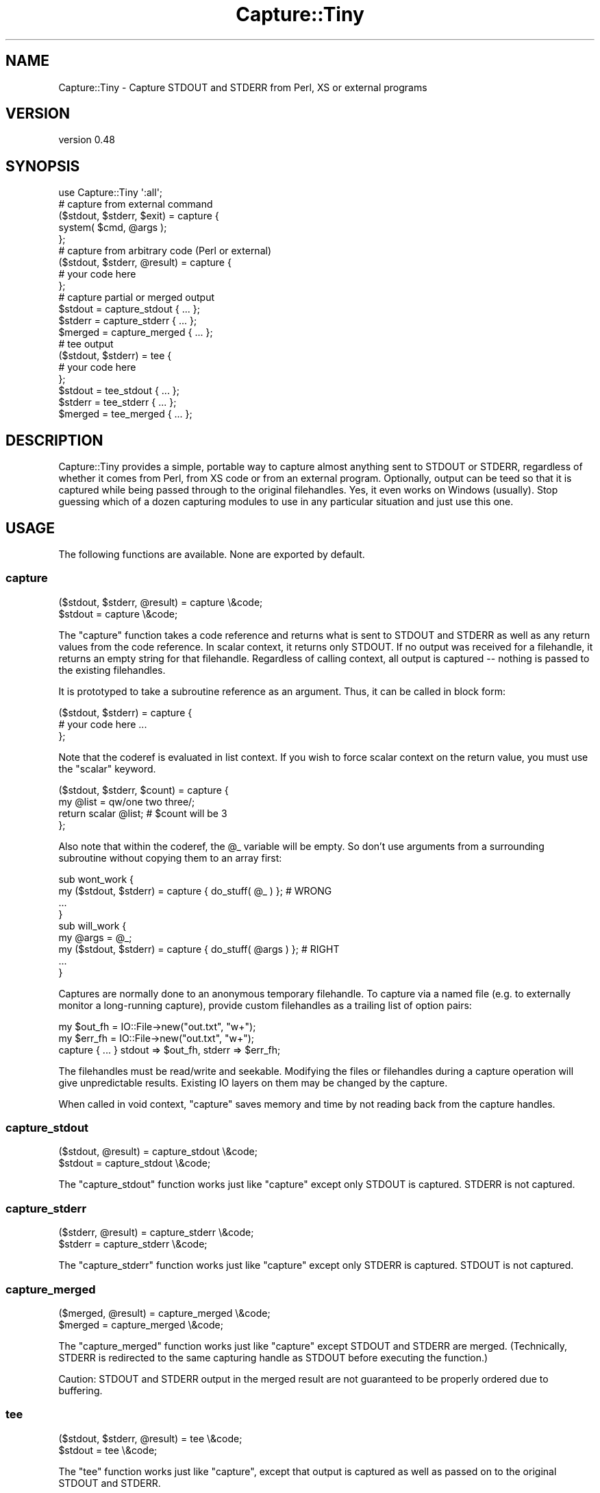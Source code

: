 .\" -*- mode: troff; coding: utf-8 -*-
.\" Automatically generated by Pod::Man 5.01 (Pod::Simple 3.43)
.\"
.\" Standard preamble:
.\" ========================================================================
.de Sp \" Vertical space (when we can't use .PP)
.if t .sp .5v
.if n .sp
..
.de Vb \" Begin verbatim text
.ft CW
.nf
.ne \\$1
..
.de Ve \" End verbatim text
.ft R
.fi
..
.\" \*(C` and \*(C' are quotes in nroff, nothing in troff, for use with C<>.
.ie n \{\
.    ds C` ""
.    ds C' ""
'br\}
.el\{\
.    ds C`
.    ds C'
'br\}
.\"
.\" Escape single quotes in literal strings from groff's Unicode transform.
.ie \n(.g .ds Aq \(aq
.el       .ds Aq '
.\"
.\" If the F register is >0, we'll generate index entries on stderr for
.\" titles (.TH), headers (.SH), subsections (.SS), items (.Ip), and index
.\" entries marked with X<> in POD.  Of course, you'll have to process the
.\" output yourself in some meaningful fashion.
.\"
.\" Avoid warning from groff about undefined register 'F'.
.de IX
..
.nr rF 0
.if \n(.g .if rF .nr rF 1
.if (\n(rF:(\n(.g==0)) \{\
.    if \nF \{\
.        de IX
.        tm Index:\\$1\t\\n%\t"\\$2"
..
.        if !\nF==2 \{\
.            nr % 0
.            nr F 2
.        \}
.    \}
.\}
.rr rF
.\" ========================================================================
.\"
.IX Title "Capture::Tiny 3"
.TH Capture::Tiny 3 2018-04-22 "perl v5.38.2" "User Contributed Perl Documentation"
.\" For nroff, turn off justification.  Always turn off hyphenation; it makes
.\" way too many mistakes in technical documents.
.if n .ad l
.nh
.SH NAME
Capture::Tiny \- Capture STDOUT and STDERR from Perl, XS or external programs
.SH VERSION
.IX Header "VERSION"
version 0.48
.SH SYNOPSIS
.IX Header "SYNOPSIS"
.Vb 1
\&  use Capture::Tiny \*(Aq:all\*(Aq;
\&
\&  # capture from external command
\&
\&  ($stdout, $stderr, $exit) = capture {
\&    system( $cmd, @args );
\&  };
\&
\&  # capture from arbitrary code (Perl or external)
\&
\&  ($stdout, $stderr, @result) = capture {
\&    # your code here
\&  };
\&
\&  # capture partial or merged output
\&
\&  $stdout = capture_stdout { ... };
\&  $stderr = capture_stderr { ... };
\&  $merged = capture_merged { ... };
\&
\&  # tee output
\&
\&  ($stdout, $stderr) = tee {
\&    # your code here
\&  };
\&
\&  $stdout = tee_stdout { ... };
\&  $stderr = tee_stderr { ... };
\&  $merged = tee_merged { ... };
.Ve
.SH DESCRIPTION
.IX Header "DESCRIPTION"
Capture::Tiny provides a simple, portable way to capture almost anything sent
to STDOUT or STDERR, regardless of whether it comes from Perl, from XS code or
from an external program.  Optionally, output can be teed so that it is
captured while being passed through to the original filehandles.  Yes, it even
works on Windows (usually).  Stop guessing which of a dozen capturing modules
to use in any particular situation and just use this one.
.SH USAGE
.IX Header "USAGE"
The following functions are available.  None are exported by default.
.SS capture
.IX Subsection "capture"
.Vb 2
\&  ($stdout, $stderr, @result) = capture \e&code;
\&  $stdout = capture \e&code;
.Ve
.PP
The \f(CW\*(C`capture\*(C'\fR function takes a code reference and returns what is sent to
STDOUT and STDERR as well as any return values from the code reference.  In
scalar context, it returns only STDOUT.  If no output was received for a
filehandle, it returns an empty string for that filehandle.  Regardless of calling
context, all output is captured \-\- nothing is passed to the existing filehandles.
.PP
It is prototyped to take a subroutine reference as an argument. Thus, it
can be called in block form:
.PP
.Vb 3
\&  ($stdout, $stderr) = capture {
\&    # your code here ...
\&  };
.Ve
.PP
Note that the coderef is evaluated in list context.  If you wish to force
scalar context on the return value, you must use the \f(CW\*(C`scalar\*(C'\fR keyword.
.PP
.Vb 4
\&  ($stdout, $stderr, $count) = capture {
\&    my @list = qw/one two three/;
\&    return scalar @list; # $count will be 3
\&  };
.Ve
.PP
Also note that within the coderef, the \f(CW@_\fR variable will be empty.  So don't
use arguments from a surrounding subroutine without copying them to an array
first:
.PP
.Vb 4
\&  sub wont_work {
\&    my ($stdout, $stderr) = capture { do_stuff( @_ ) };    # WRONG
\&    ...
\&  }
\&
\&  sub will_work {
\&    my @args = @_;
\&    my ($stdout, $stderr) = capture { do_stuff( @args ) }; # RIGHT
\&    ...
\&  }
.Ve
.PP
Captures are normally done to an anonymous temporary filehandle.  To
capture via a named file (e.g. to externally monitor a long-running capture),
provide custom filehandles as a trailing list of option pairs:
.PP
.Vb 3
\&  my $out_fh = IO::File\->new("out.txt", "w+");
\&  my $err_fh = IO::File\->new("out.txt", "w+");
\&  capture { ... } stdout => $out_fh, stderr => $err_fh;
.Ve
.PP
The filehandles must be read/write and seekable.  Modifying the files or
filehandles during a capture operation will give unpredictable results.
Existing IO layers on them may be changed by the capture.
.PP
When called in void context, \f(CW\*(C`capture\*(C'\fR saves memory and time by
not reading back from the capture handles.
.SS capture_stdout
.IX Subsection "capture_stdout"
.Vb 2
\&  ($stdout, @result) = capture_stdout \e&code;
\&  $stdout = capture_stdout \e&code;
.Ve
.PP
The \f(CW\*(C`capture_stdout\*(C'\fR function works just like \f(CW\*(C`capture\*(C'\fR except only
STDOUT is captured.  STDERR is not captured.
.SS capture_stderr
.IX Subsection "capture_stderr"
.Vb 2
\&  ($stderr, @result) = capture_stderr \e&code;
\&  $stderr = capture_stderr \e&code;
.Ve
.PP
The \f(CW\*(C`capture_stderr\*(C'\fR function works just like \f(CW\*(C`capture\*(C'\fR except only
STDERR is captured.  STDOUT is not captured.
.SS capture_merged
.IX Subsection "capture_merged"
.Vb 2
\&  ($merged, @result) = capture_merged \e&code;
\&  $merged = capture_merged \e&code;
.Ve
.PP
The \f(CW\*(C`capture_merged\*(C'\fR function works just like \f(CW\*(C`capture\*(C'\fR except STDOUT and
STDERR are merged. (Technically, STDERR is redirected to the same capturing
handle as STDOUT before executing the function.)
.PP
Caution: STDOUT and STDERR output in the merged result are not guaranteed to be
properly ordered due to buffering.
.SS tee
.IX Subsection "tee"
.Vb 2
\&  ($stdout, $stderr, @result) = tee \e&code;
\&  $stdout = tee \e&code;
.Ve
.PP
The \f(CW\*(C`tee\*(C'\fR function works just like \f(CW\*(C`capture\*(C'\fR, except that output is captured
as well as passed on to the original STDOUT and STDERR.
.PP
When called in void context, \f(CW\*(C`tee\*(C'\fR saves memory and time by
not reading back from the capture handles, except when the
original STDOUT OR STDERR were tied or opened to a scalar
handle.
.SS tee_stdout
.IX Subsection "tee_stdout"
.Vb 2
\&  ($stdout, @result) = tee_stdout \e&code;
\&  $stdout = tee_stdout \e&code;
.Ve
.PP
The \f(CW\*(C`tee_stdout\*(C'\fR function works just like \f(CW\*(C`tee\*(C'\fR except only
STDOUT is teed.  STDERR is not teed (output goes to STDERR as usual).
.SS tee_stderr
.IX Subsection "tee_stderr"
.Vb 2
\&  ($stderr, @result) = tee_stderr \e&code;
\&  $stderr = tee_stderr \e&code;
.Ve
.PP
The \f(CW\*(C`tee_stderr\*(C'\fR function works just like \f(CW\*(C`tee\*(C'\fR except only
STDERR is teed.  STDOUT is not teed (output goes to STDOUT as usual).
.SS tee_merged
.IX Subsection "tee_merged"
.Vb 2
\&  ($merged, @result) = tee_merged \e&code;
\&  $merged = tee_merged \e&code;
.Ve
.PP
The \f(CW\*(C`tee_merged\*(C'\fR function works just like \f(CW\*(C`capture_merged\*(C'\fR except that output
is captured as well as passed on to STDOUT.
.PP
Caution: STDOUT and STDERR output in the merged result are not guaranteed to be
properly ordered due to buffering.
.SH LIMITATIONS
.IX Header "LIMITATIONS"
.SS Portability
.IX Subsection "Portability"
Portability is a goal, not a guarantee.  \f(CW\*(C`tee\*(C'\fR requires fork, except on
Windows where \f(CW\*(C`system(1, @cmd)\*(C'\fR is used instead.  Not tested on any
particularly esoteric platforms yet.  See the
CPAN Testers Matrix <http://matrix.cpantesters.org/?dist=Capture-Tiny>
for test result by platform.
.SS "PerlIO layers"
.IX Subsection "PerlIO layers"
Capture::Tiny does its best to preserve PerlIO layers such as ':utf8' or
\&':crlf' when capturing (only for Perl 5.8.1+) .  Layers should be applied to
STDOUT or STDERR \fIbefore\fR the call to \f(CW\*(C`capture\*(C'\fR or \f(CW\*(C`tee\*(C'\fR.  This may not work
for tied filehandles (see below).
.SS "Modifying filehandles before capturing"
.IX Subsection "Modifying filehandles before capturing"
Generally speaking, you should do little or no manipulation of the standard IO
filehandles prior to using Capture::Tiny.  In particular, closing, reopening,
localizing or tying standard filehandles prior to capture may cause a variety of
unexpected, undesirable and/or unreliable behaviors, as described below.
Capture::Tiny does its best to compensate for these situations, but the
results may not be what you desire.
.PP
\fIClosed filehandles\fR
.IX Subsection "Closed filehandles"
.PP
Capture::Tiny will work even if STDIN, STDOUT or STDERR have been previously
closed.  However, since they will be reopened to capture or tee output, any
code within the captured block that depends on finding them closed will, of
course, not find them to be closed.  If they started closed, Capture::Tiny will
close them again when the capture block finishes.
.PP
Note that this reopening will happen even for STDIN or a filehandle not being
captured to ensure that the filehandle used for capture is not opened to file
descriptor 0, as this causes problems on various platforms.
.PP
Prior to Perl 5.12, closed STDIN combined with PERL_UNICODE=D leaks filehandles
and also breaks \fBtee()\fR for undiagnosed reasons.  So don't do that.
.PP
\fILocalized filehandles\fR
.IX Subsection "Localized filehandles"
.PP
If code localizes any of Perl's standard filehandles before capturing, the capture
will affect the localized filehandles and not the original ones.  External system
calls are not affected by localizing a filehandle in Perl and will continue
to send output to the original filehandles (which will thus not be captured).
.PP
\fIScalar filehandles\fR
.IX Subsection "Scalar filehandles"
.PP
If STDOUT or STDERR are reopened to scalar filehandles prior to the call to
\&\f(CW\*(C`capture\*(C'\fR or \f(CW\*(C`tee\*(C'\fR, then Capture::Tiny will override the output filehandle for
the duration of the \f(CW\*(C`capture\*(C'\fR or \f(CW\*(C`tee\*(C'\fR call and then, for \f(CW\*(C`tee\*(C'\fR, send captured
output to the output filehandle after the capture is complete.  (Requires Perl
5.8)
.PP
Capture::Tiny attempts to preserve the semantics of STDIN opened to a scalar
reference, but note that external processes will not be able to read from such
a handle.  Capture::Tiny tries to ensure that external processes will read from
the null device instead, but this is not guaranteed.
.PP
\fITied output filehandles\fR
.IX Subsection "Tied output filehandles"
.PP
If STDOUT or STDERR are tied prior to the call to \f(CW\*(C`capture\*(C'\fR or \f(CW\*(C`tee\*(C'\fR, then
Capture::Tiny will attempt to override the tie for the duration of the
\&\f(CW\*(C`capture\*(C'\fR or \f(CW\*(C`tee\*(C'\fR call and then send captured output to the tied filehandle after
the capture is complete.  (Requires Perl 5.8)
.PP
Capture::Tiny may not succeed resending UTF\-8 encoded data to a tied
STDOUT or STDERR filehandle.  Characters may appear as bytes.  If the tied filehandle
is based on Tie::StdHandle, then Capture::Tiny will attempt to determine
appropriate layers like \f(CW\*(C`:utf8\*(C'\fR from the underlying filehandle and do the right
thing.
.PP
\fITied input filehandle\fR
.IX Subsection "Tied input filehandle"
.PP
Capture::Tiny attempts to preserve the semantics of tied STDIN, but this
requires Perl 5.8 and is not entirely predictable.  External processes
will not be able to read from such a handle.
.PP
Unless having STDIN tied is crucial, it may be safest to localize STDIN when
capturing:
.PP
.Vb 1
\&  my ($out, $err) = do { local *STDIN; capture { ... } };
.Ve
.SS "Modifying filehandles during a capture"
.IX Subsection "Modifying filehandles during a capture"
Attempting to modify STDIN, STDOUT or STDERR \fIduring\fR \f(CW\*(C`capture\*(C'\fR or \f(CW\*(C`tee\*(C'\fR is
almost certainly going to cause problems.  Don't do that.
.PP
\fIForking inside a capture\fR
.IX Subsection "Forking inside a capture"
.PP
Forks aren't portable.  The behavior of filehandles during a fork is even
less so.  If Capture::Tiny detects that a fork has occurred within a
capture, it will shortcut in the child process and return empty strings for
captures.  Other problems may occur in the child or parent, as well.
Forking in a capture block is not recommended.
.PP
\fIUsing threads\fR
.IX Subsection "Using threads"
.PP
Filehandles are global.  Mixing up I/O and captures in different threads
without coordination is going to cause problems.  Besides, threads are
officially discouraged.
.PP
\fIDropping privileges during a capture\fR
.IX Subsection "Dropping privileges during a capture"
.PP
If you drop privileges during a capture, temporary files created to
facilitate the capture may not be cleaned up afterwards.
.SS "No support for Perl 5.8.0"
.IX Subsection "No support for Perl 5.8.0"
It's just too buggy when it comes to layers and UTF\-8.  Perl 5.8.1 or later
is recommended.
.SS "Limited support for Perl 5.6"
.IX Subsection "Limited support for Perl 5.6"
Perl 5.6 predates PerlIO.  UTF\-8 data may not be captured correctly.
.SH ENVIRONMENT
.IX Header "ENVIRONMENT"
.SS PERL_CAPTURE_TINY_TIMEOUT
.IX Subsection "PERL_CAPTURE_TINY_TIMEOUT"
Capture::Tiny uses subprocesses internally for \f(CW\*(C`tee\*(C'\fR.  By default,
Capture::Tiny will timeout with an error if such subprocesses are not ready to
receive data within 30 seconds (or whatever is the value of
\&\f(CW$Capture::Tiny::TIMEOUT\fR).  An alternate timeout may be specified by setting
the \f(CW\*(C`PERL_CAPTURE_TINY_TIMEOUT\*(C'\fR environment variable.  Setting it to zero will
disable timeouts.  \fBNOTE\fR, this does not timeout the code reference being
captured \-\- this only prevents Capture::Tiny itself from hanging your process
waiting for its child processes to be ready to proceed.
.SH "SEE ALSO"
.IX Header "SEE ALSO"
This module was inspired by IO::CaptureOutput, which provides
similar functionality without the ability to tee output and with more
complicated code and API.  IO::CaptureOutput does not handle layers
or most of the unusual cases described in the "Limitations" section and
I no longer recommend it.
.PP
There are many other CPAN modules that provide some sort of output capture,
albeit with various limitations that make them appropriate only in particular
circumstances.  I'm probably missing some.  The long list is provided to show
why I felt Capture::Tiny was necessary.
.IP \(bu 4
IO::Capture
.IP \(bu 4
IO::Capture::Extended
.IP \(bu 4
IO::CaptureOutput
.IP \(bu 4
IPC::Capture
.IP \(bu 4
IPC::Cmd
.IP \(bu 4
IPC::Open2
.IP \(bu 4
IPC::Open3
.IP \(bu 4
IPC::Open3::Simple
.IP \(bu 4
IPC::Open3::Utils
.IP \(bu 4
IPC::Run
.IP \(bu 4
IPC::Run::SafeHandles
.IP \(bu 4
IPC::Run::Simple
.IP \(bu 4
IPC::Run3
.IP \(bu 4
IPC::System::Simple
.IP \(bu 4
Tee
.IP \(bu 4
IO::Tee
.IP \(bu 4
File::Tee
.IP \(bu 4
Filter::Handle
.IP \(bu 4
Tie::STDERR
.IP \(bu 4
Tie::STDOUT
.IP \(bu 4
Test::Output
.SH SUPPORT
.IX Header "SUPPORT"
.SS "Bugs / Feature Requests"
.IX Subsection "Bugs / Feature Requests"
Please report any bugs or feature requests through the issue tracker
at <https://github.com/dagolden/Capture\-Tiny/issues>.
You will be notified automatically of any progress on your issue.
.SS "Source Code"
.IX Subsection "Source Code"
This is open source software.  The code repository is available for
public review and contribution under the terms of the license.
.PP
<https://github.com/dagolden/Capture\-Tiny>
.PP
.Vb 1
\&  git clone https://github.com/dagolden/Capture\-Tiny.git
.Ve
.SH AUTHOR
.IX Header "AUTHOR"
David Golden <dagolden@cpan.org>
.SH CONTRIBUTORS
.IX Header "CONTRIBUTORS"
.IP \(bu 4
Dagfinn Ilmari Mannsåker <ilmari@ilmari.org>
.IP \(bu 4
David E. Wheeler <david@justatheory.com>
.IP \(bu 4
fecundf <not.com+github@gmail.com>
.IP \(bu 4
Graham Knop <haarg@haarg.org>
.IP \(bu 4
Peter Rabbitson <ribasushi@cpan.org>
.SH "COPYRIGHT AND LICENSE"
.IX Header "COPYRIGHT AND LICENSE"
This software is Copyright (c) 2009 by David Golden.
.PP
This is free software, licensed under:
.PP
.Vb 1
\&  The Apache License, Version 2.0, January 2004
.Ve

